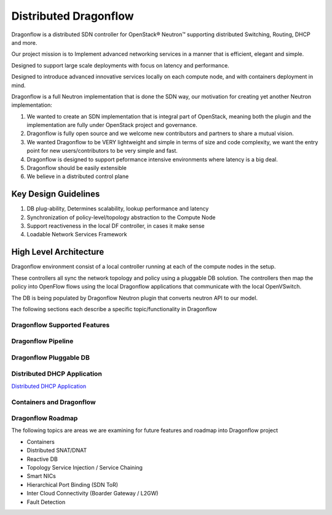 =======================
Distributed Dragonflow
=======================

Dragonflow is a distributed SDN controller for OpenStack® Neutron™
supporting distributed Switching, Routing, DHCP and more.

Our project mission is to Implement advanced networking services in a
manner that is efficient, elegant and simple.

Designed to support large scale deployments with focus on latency and
performance.

Designed to introduce advanced innovative services locally on each compute
node, and with containers deployment in mind.

Dragonflow is a full Neutron implementation that is done the SDN way, our
motivation for creating yet another Neutron implementation:

1) We wanted to create an SDN implementation that is integral part of
   OpenStack, meaning both the plugin and the implementation are
   fully under OpenStack project and governance.

2) Dragonflow is fully open source and we welcome new contributors
   and partners to share a mutual vision.

3) We wanted Dragonflow to be VERY lightweight and simple in terms
   of size and code complexity, we want the entry point for new
   users/contributors to be very simple and fast.

4) Dragonflow is designed to support peformance intensive environments
   where latency is a big deal.

5) Dragonflow should be easily extensible

6) We believe in a distributed control plane


Key Design Guidelines
-----------------------
1) DB plug-ability, Determines scalability, lookup performance and latency

2) Synchronization of policy-level/topology abstraction to the Compute Node

3) Support reactiveness in the local DF controller, in cases it make sense

4) Loadable Network Services Framework


High Level Architecture
-----------------------

.. _Distributed Dragonflow Section: http://docs.openstack.org/developer/dragonflow/distributed_dragonflow.html

.. image:: https://raw.githubusercontent.com/openstack/dragonflow/master/doc/images/dragonflow_distributed_architecture.png
    :alt: Solution Overview
    :width: 600
    :height: 525
    :align: center

Dragonflow environment consist of a local controller running at each of the
compute nodes in the setup.

These controllers all sync the network topology and policy using a pluggable
DB solution.
The controllers then map the policy into OpenFlow flows using the local
Dragonflow applications that communicate with the local OpenVSwitch.

The DB is being populated by Dragonflow Neutron plugin that converts neutron
API to our model.

The following sections each describe a specific topic/functionality in Dragonflow

Dragonflow Supported Features
=============================

Dragonflow Pipeline
===================

Dragonflow Pluggable DB
=======================

Distributed DHCP Application
============================
`Distributed DHCP Application <https://github.com/openstack/dragonflow/tree/master/doc/source/distributed_dhcp.rst>`_

Containers and Dragonflow
=========================

Dragonflow Roadmap
==================
The following topics are areas we are examining for future features and
roadmap into Dragonflow project

- Containers
- Distributed SNAT/DNAT
- Reactive DB
- Topology Service Injection / Service Chaining
- Smart NICs
- Hierarchical Port Binding (SDN ToR)
- Inter Cloud Connectivity (Boarder Gateway / L2GW)
- Fault Detection
